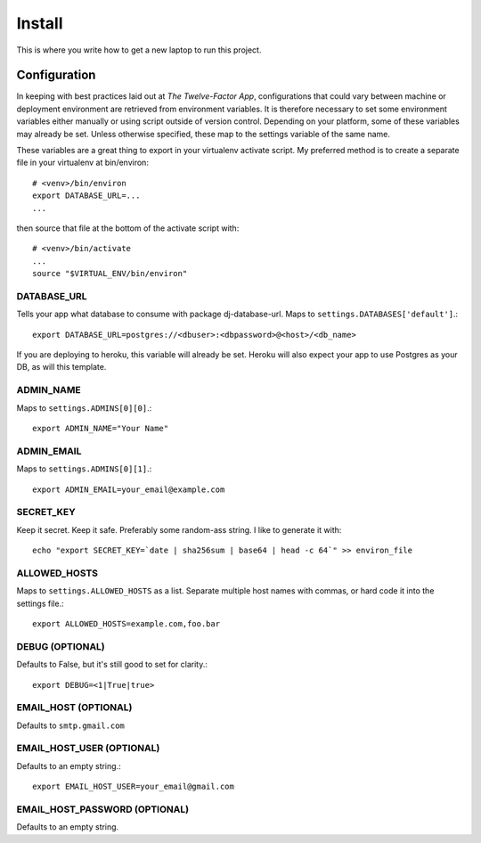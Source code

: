Install
~~~~~~~

This is where you write how to get a new laptop to run this project.


Configuration
=============

In keeping with best practices laid out at `The Twelve-Factor App`,
configurations that could vary between machine or deployment environment are
retrieved from environment variables.  It is therefore necessary to set some
environment variables either manually or using script outside of version
control. Depending on your platform, some of these variables may already be
set. Unless otherwise specified, these map to the settings variable of the same 
name.

These variables are a great thing to export in your virtualenv activate
script. My preferred method is to create a separate file in your virtualenv at
bin/environ::

    # <venv>/bin/environ
    export DATABASE_URL=...
    ...

then source that file at the bottom of the activate script with::

    # <venv>/bin/activate
    ...
    source "$VIRTUAL_ENV/bin/environ"

DATABASE_URL
------------

Tells your app what database to consume with package dj-database-url. Maps to
``settings.DATABASES['default']``.::

    export DATABASE_URL=postgres://<dbuser>:<dbpassword>@<host>/<db_name>
 
If you are deploying to heroku, this variable will already be set. Heroku will
also expect your app to use Postgres as your DB, as will this template.

ADMIN_NAME
----------

Maps to ``settings.ADMINS[0][0]``.::
    
    export ADMIN_NAME="Your Name"

ADMIN_EMAIL
-----------

Maps to ``settings.ADMINS[0][1]``.::

    export ADMIN_EMAIL=your_email@example.com

SECRET_KEY
----------

Keep it secret.  Keep it safe.  Preferably some random-ass string. I like to
generate it with::

    echo "export SECRET_KEY=`date | sha256sum | base64 | head -c 64`" >> environ_file

ALLOWED_HOSTS
-------------
Maps to ``settings.ALLOWED_HOSTS`` as a list.  Separate multiple host names 
with commas, or hard code it into the settings file.::

    export ALLOWED_HOSTS=example.com,foo.bar

DEBUG (OPTIONAL)
----------------

Defaults to False, but it's still good to set for clarity.::

    export DEBUG=<1|True|true>

EMAIL_HOST (OPTIONAL)
---------------------

Defaults to ``smtp.gmail.com``

EMAIL_HOST_USER (OPTIONAL)
--------------------------

Defaults to an empty string.::

    export EMAIL_HOST_USER=your_email@gmail.com


EMAIL_HOST_PASSWORD (OPTIONAL)
------------------------------

Defaults to an empty string.




.. `The Twelve Factor App`: http://www.12factor.net/

